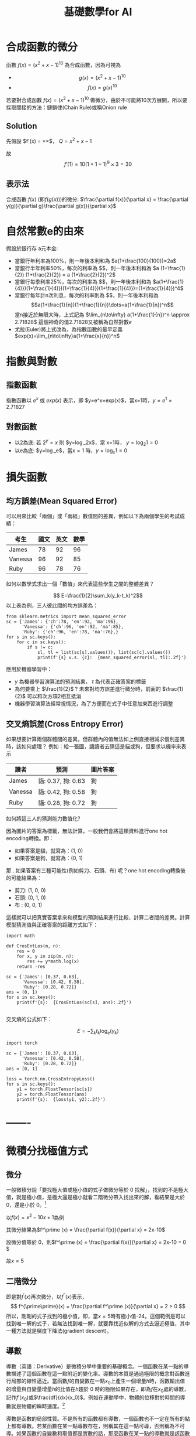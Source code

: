 :PROPERTIES:
:ID:       3ce884c1-cd16-4310-b757-37cdd1ddcdef
:END:
#+title: 基礎數學for AI
#+TAGS: AI
#+OPTIONS: toc:2 ^:nil num:5
#+PROPERTY: header-args :eval never-export
#+HTML_HEAD: <link rel="stylesheet" type="text/css" href="../css/muse.css" />
#+EXCLUDE_TAGS: noexport
#+latex:\newpage
#+begin_export html
<a href="https://letranger.github.io/AI/20221126112514-基礎數學for_ai.html"><img align="right" alt="Hits" src="https://hits.sh/letranger.github.io/AI/20221126112514-基礎數學for_ai.html.svg"/></a>
#+end_export

* 合成函數的微分
函數 $f(x)=(x^2+x-1)^{10}$ 為合成函數，因為可視為
- $$g(x) = (x^2+x-1)^{10} $$
- $$f(x) = g(x)^{10} $$
若要對合成函數 $f(x)=(x^2+x-1)^{10}$ 做微分，由於不可能將10次方展開，所以要採取間接的方法：鏈鎖律(Chain Rule)或稱Onion rule

** Solution
先假設 $f'(x) = \frac{dy}{dx}=\frac{dy}{dQ}\times\frac{dQ}{dx}$， $Q=x^2+x-1$
\begin{align*}
f'(x)&=\frac{dy}{dx}=\frac{dy}{dQ}\times\frac{dQ}{dx}\\
&=10Q^9 \times (x^2+x-1)'\\
&=10(x^2+x-1)^9 \times (2x+1)
\end{align*}
故
$$f'(1)=10(1+1-1)^9\times3=30$$
** 表示法
合成函數 $f(x)$ (即$f(g(x))$)的微分: $\frac{\partial f(x)}{\partial x} = \frac{\partial y(g)}{\partial g}\frac{\partial g(x)}{\partial x}$

* 自然常數e的由來
假設於銀行存 a元本金:
- 當銀行年利率為100%，則一年後本利和為 $a(1+\frac{100}{100})=2a$
- 當銀行半年利率50%，每次的利率為 $\frac{1}{2}$，則一年後本利和為 $a (1+\frac{1}{2}) (1+\frac{2}{2}) = a (1+\frac{2}{2})^2$
- 當銀行每季利率25%，每次的利率為 $\frac{1}{4}$，則一年後本利和為 $a(1+\frac{1}{4)})(1+\frac{1}{4)})(1+\frac{1}{4)})(1+\frac{1}{4)})=(1+\frac{1}{4)})^4$
- 當銀行每年計n次利息，每次的利率則為 $\frac{1}{n}$，則一年後本利和為
  $$a(1+\frac{1}{n})(1+\frac{1}{n})\dots=a(1+\frac{1}{n})^n$$
  當n接近於無限大時，上式記為 $\lim_{n\to\infty} a(1+\frac{1}{n})^n \approx 2.71828$
  這個神奇的值2.71828又被稱為自然對數$e$
- 尤拉(Euler)將上式改為，為指數函數的最早定義
  $exp(x)=\lim_{n\to\infty}a(1+\frac{x}{n})^n$

* 指數與對數
** 指數函數
指數函數以 $e^x$ 或 $exp(x)$ 表示，即 $y=e^x=exp(x)$，當x=1時，$y=e^1=2.71827$
** 對數函數
- 以2為底: 若 $2^y=x$ 則 $y=\log_2x$，當 x=1時， $y=\log_2 1=0$
- 以e為底: $y=\log_e$，當$x=1$ 時，$y=\log_x 1=0$

* 損失函數
** 均方誤差(Mean Squared Error)
可以用來比較「兩個」或「兩組」數值間的差異，例如以下為兩個學生的考試成績：
| 考生    | 國文 | 英文 | 數學 |
|---------+------+------+------|
| James   |   78 |   92 |   96 |
| Vanessa |   96 |   92 |   85 |
| Ruby    |   96 |   78 |   76 |
如何以數學式求出一個「數值」來代表這些學生之間的整體差異？

$$ E=\frac{1}{2}\sum_k(y_k-t_k)^2$$
以上表為例，三人彼此間的均方誤差為：
#+begin_src python -r -n :results output :exports both
from sklearn.metrics import mean_squared_error
sc = {'James': {'ch':78, 'en':92, 'ma':96},
      'Vanessa': {'ch':96, 'en':92, 'ma':85},
      'Ruby': {'ch':96, 'en':78, 'ma':76},}
for s in sc.keys():
    for c in sc.keys():
        if s != c:
            sl, tl = list(sc[s].values()), list(sc[c].values())
            print(f'{s} v.s. {c}:  {mean_squared_error(sl, tl):.2f}')
#+end_src

#+RESULTS:
: James v.s. Vanessa:  148.33
: James v.s. Ruby:  306.67
: Vanessa v.s. James:  148.33
: Vanessa v.s. Ruby:  92.33
: Ruby v.s. James:  306.67
: Ruby v.s. Vanessa:  92.33

應用於機器學習中：
- $y$ 為機器學習演算法的預測結果， $t$ 為代表正確答案的標籤
- 為何要乘上 $\frac{1}{2}$ ? 未來對均方誤差進行微分時，前面的 $\frac{1}{2}$ 可以和次方項2相互抵消
- 機器學習演算法經常視情況，為了方便而在式子中任意加東西進行調整
** 交叉熵誤差(Cross Entropy Error)
如果想要計算兩個群體間的差異，但群體內的值無法如上例直接相減求個別差異時，該如何處理？
例如：給一張圖，讓讀者去猜這是貓或狗，但要求以機率來表示
| 讀者    | 預測               | 圖片答案 |
|---------+--------------------+----------|
| James   | 貓: 0.37, 狗: 0.63 | 狗       |
| Vanessa | 貓: 0.42, 狗: 0.58 | 狗       |
| Ruby    | 貓: 0.28, 狗: 0.72 | 狗       |
如何將這三人的猜測能力數值化?

因為圖片的答案為標籤，無法計算，一般我們會將這類資料進行one hot encoding轉換。即：
- 如果答案是貓，就寫為：(1, 0)
- 如果答案是狗，就寫為：(0, 1)
那...如果答案有三種可能性(例如剪刀、石頭、布)  呢？one hot encoding轉換後的可能結果為：
- 剪刀: (1, 0, 0)
- 石頭: (0, 1, 0)
- 布  : (0, 0, 1)
這樣就可以把真實答案拿來和模型的預測結果進行比較、計算二者間的差異。計算模型猜測值與正確答案的距離方式如下：
#+begin_src python -r -n :results output :exports both
import math

def CrosEntLos(m, n):
    res = 0
    for x, y in zip(m, n):
        res += y*math.log(x)
    return -res

sc = {'James': [0.37, 0.63],
      'Vanessa': [0.42, 0.58],
      'Ruby': [0.28, 0.72]}
ans = (0, 1)
for s in sc.keys():
    print(f'{s}:  {CrosEntLos(sc[s], ans):.2f}')

#+end_src

#+RESULTS:
: James:  0.46
: Vanessa:  0.54
: Ruby:  0.33

交叉熵的公式如下：

$$ E=-\sum_kt_k\log_e(y_k)$$
#+begin_src python -r -n :results output :exports both
import torch

sc = {'James': [0.37, 0.63],
      'Vanessa': [0.42, 0.58],
      'Ruby': [0.28, 0.72]}
ans = [0, 1]

loss = torch.nn.CrossEntropyLoss()
for s in sc.keys():
    y1 = torch.FloatTensor(sc[s])
    y2 = torch.FloatTensor(ans)
    print(f'{s}:  {loss(y1, y2):.2f}')
#+end_src

#+RESULTS:
: James:  0.57
: Vanessa:  0.62
: Ruby:  0.50

* -------

* 微積分找極值方式
** 微分

一般微積分說「要找極大值或極小值的式子做微分等於 0 找解」，找到的不是極大值，就是極小值，是極大還是極小就看二階微分帶入找出來的解，看結果是大於 0，還是小於 0。[fn:1]

以\(f(x)=x^2 - 10x + 1\)為例

其微分結果為\(f^\prime (x) = \frac{\partial f(x)}{\partial x} = 2x-10\)

設微分值等於 0，則\(f^\prime (x) = \frac{\partial f(x)}{\partial x} = 2x-10 = 0 \)

故\(x=5\)

** 二階微分

即是對\(f^\prime (x)\)再次微分，以\(f^{\prime \prime}(x)\)表示，
$$ f^{\prime\prime}(x) = \frac{\partial f^\prime (x)}{\partial x} = 2 > 0  $$
所以，剛剛的式子找到的極小值，即，當\(x=5\)時有極小值-24。這個範例是可以找到唯一解的式子，若無法找到唯一解，就要靠找近似解的方式去逼近極值，其中一種方法就是梯度下降法(gradient descent)。

** 導數

導數（英語：Derivative）是微積分學中重要的基礎概念。一個函數在某一點的導數描述了這個函數在這一點附近的變化率。導數的本質是通過極限的概念對函數進行局部的線性逼近。當函數\(f\)的自變數在一點\(x_0\)上產生一個增量\(h\)時，函數輸出值的增量與自變量增量\(h\)的比值在\(h\)趨於 0 時的極限如果存在，即為\(f\)在\(x_0\)處的導數，記作\(f'(x_0)\)或\(\frac{df}{dx}(x_0)\)。例如在運動學中，物體的位移對於時間的導數就是物體的瞬時速度。[fn:2]

導數是函數的局部性質。不是所有的函數都有導數，一個函數也不一定在所有的點上都有導數。若某函數在某一點導數存在，則稱其在這一點可導，否則稱為不可導。如果函數的自變數和取值都是實數的話，那麼函數在某一點的導數就是該函數所代表的曲線在這一點上的切線斜率。

以曲線 \( y=0.01x^2+0.4x \)為例，求曲線在 \(x=5\)這點的斜率之計算方式為：
#+BEGIN_SRC python -n -r :results output :exports both
# coding: utf-8
from pylab import *
mpl.rcParams['font.sans-serif'] = ['SimHei']
plt.rcParams['axes.unicode_minus']=False
import numpy as np
import matplotlib.pylab as plt

def numerical_diff(f,x):
    h = 1e-4
    return (f(x+h) - f(x-h))/(2*h)

def function_1(x):
    return 0.1*x**2 - 0.4*x

def tangent_line(f, x):
    d = numerical_diff(f, x)
    print(d)
    y = f(x) - d*x
    return lambda t:d*t + y

plt.clf()
x = np.arange( 0.0, 20.0, 0.1)
y = function_1(x)
plt.xlabel("x")
plt.ylabel("f(x)")
plt.xlim(-2, 20)
plt.ylim(-2, 20)
tf = tangent_line(function_1, 5)
y2 = tf(x)

plt.plot(x, y, label='曲線')
plt.plot(x, y2, label='切線')
plt.plot(x, x-4.5, label='割線')
plt.legend(loc='upper left')
plt.savefig("numDiff-1.png")
#+END_SRC

#+RESULTS:
s: 0.5999999999994898
#+CAPTION: 微分：某一點的斜率
#+LABEL:fig:numDiff-1
#+name: fig:numDiff-1
#+ATTR_LATEX: :width 300
#+ATTR_ORG: :width 300
[[file:images/numDiff-1.png]]

如圖[[fig:numDiff-1]]，若要求曲線在某一點(\(x=5\))的斜率，可以先畫出一條曲線上通過\(x=5\)的割線，此割線通過曲線上的兩個點(\(x=5, x=5+h\))，透過這兩點可求出該割線之斜率，若將\(h\)的值最小化，即可求出曲終在點\(x=5\)上的斜率，此即微分的概念。

* 導函數與梯度下降 [fn:3]

想像一個連續平滑函數\(f(x)=y\)，即，\(f\)將一個實數\(x\)映射(mapping)到另一個實數\(y\)，因為函數是連續實數，所以在 x 的微小變化也只會導致 y 的微小變化。假設 x 增力了一個很小的值\(\epsilon_x\)，導致 y 做了\(\epsilon_y\)的改變，其數學式可以寫成：
$$f(x+\epsilon_x) = y + \epsilon_y$$
因為函數\(f\)為平滑連續函數，故當\(\epsilon_x\)足夠小時，在 x 附近\(f(x)\)的變化(\(\epsilon_y\))和\(\epsilon_x\)是成線性關係的，即
$$f(x+\epsilon_x) = y + a*\epsilon_x $$，即
$$f(x+\epsilon_x) - y = a*\epsilon_x $$，也即
$$f(x+\epsilon_x) -f(x) = a*\epsilon_x $$

這個線性逼近只有在當\(\epsilon_x\)足夠小時才有效，因為是線性關係，\(a\)變是斜率，也就是 rate of change。這個斜率\(a\)被稱為\(f\)在\(x\)這個點上的導函數(簡稱導數或稱微分，derivative)，也就是圖[[fig:numDiff-1]]上的切線斜率。當\(a\)大於 0，表示若\(x\)稍微增大，則\(f(x)\)變大，反之亦然；而\(a\)的絕對值(導數的大小)則表示\(f(x)\)在\(x\)值變化了\(\epsilon_x\)後所增加或減少的幅度。

數學上通常以\(f^{'}(x)\)來代表\(f(x)\)的導函數，\(f^{'}(x)\)就是\(f(x)\)在\(x\)處的斜率。如果把變數\(x\)推廣成張量變數\(W\)，則：函數\(f(W)\)在\(W\)點的梯度就是該函數的張量導函數(\(f^{'}(W)\)，這就是把導函數的概念從單一變數函數\(f(x)\)推廣到多維張量函數\(f(W)\)上，這時斜率就變成梯度，斜率 slope 是 rate of change in x space，而梯度 gradient 則是 rate of change in W space。

假設有一個輸入向量\(x\)、一個轉換矩陣\(W\)、目標值\(y\)和一個損失函數 loss，我們可以使用 W 來計算預測值\(y_{pred}\)和目標值 y 之間的損失(差距)：

#+BEGIN_SRC python -n -r :results output :exports both no :eval no
  y_pred = dot(W, x)
  loss_value = loss(y_pred, y) = loss(dot(W, x), y)
#+END_SRC

上述式子也可以寫成

#+BEGIN_SRC python -n -r :results output :exports both no :eval no
  loss_value = f(W)
#+END_SRC

也就是損失函數\(f\)是以\(W\)為變數的函數。

回憶上述導函數的運用，對每個可微分函數\(f(W)\)，其對於變數\(W\)的導函數就是\(f(W)\)在\(W\)處的梯度，我們把\(f(W)\)的梯度用 gradient \(f(W)\)來表示，\(f(W)\)是一個純量，但 gradient \(f(W)\)是一個張量，它的 shape 和\(W\)是一樣的。

那麼，何謂隨機梯度下降？給定一個可微分函數，在函數的導數為 0 時(斜率為 0)，那個點就可能是一個區域的極大或極小值，所以只需找到導數為 0 的所有點，並加以檢查，就可以知道函數\(f(x)\)在哪個 x 為最小值。

套用到神經網路，這可藉求解方程式\(f^{'}(W)=0\)的\(W\)來完成，也就是找出在哪個權重組合\(W\)點上\(f(W)\)有最小值。這是 N 個變量的多項方程式，其中，N是神經網路張量元素的數量，雖然當 N=2 或 N=3 時可以手動求解，但實際的神經網路其參數通常不會少於幾千個，且可能超過千萬，所以要解這樣的方程式並非易事。

面對這個問題，我們可以依據下列步驟逐步逐個修改參數：
1. 取出一批次量的訓練樣本 x 和相對應的目標 y(即 label)
1. 以 x 為輸入資料，執行神經網路獲得預測值\(y_{pred}\)。
1. 計算這個批次量神經網路的損失值，所謂的損失就是 y 與\(y_{pred}\)間的差距。
1. 計算損失值的神經網路權重的梯度(反向傳播)。
1. 將參數稍微向梯度的反方向移動，例如\(W=step*gradient\)，從而降低一點批次的損失。

上述這種方法稱為小批次隨機梯度下降(mini-batch stochastic gradient descent, mini-batch SGD)，名稱中的隨機(stochastic)指的是每批次資料都是隨機抽取的(stochastic 為 random 的同義詞)。圖[[fig:SGD1DLoss]]展示的是只有一個參數、一個訓練樣本的簡單神經網路訓練過程，如圖所示，為每個 step 選一個合理值是很重要的，step 太小則需要多次迭代才能下降曲線，且易進入局部最小值；若 step 過大，則參數的更新可能會跳到曲線上一個毫不相干的點，並可能略過真正的最小值。

#+CAPTION: SGD 應用於 1D 損失函數
#+LABEL:fig:SGD1DLoss
#+name: fig:SGD1DLoss
#+ATTR_LATEX: :width 200
#+ATTR_ORG: :width 200
[[file:images/img-191113090614.jpg]]

mini-batch SGD 演算法可以在每次迭代時只取單一筆樣本和目標，而非一次取一批資料（即，batch 等於 1 時），此時變成為真正的 SGD；相反的，當 batch 等於所有可用資料時，則變成 batch SGD(整批 SGD)。實務上，梯度下降法應用於神經網路的情境多在高維空間，每個權重係數都會成為空間中的一個自由維度，其數量可能達到上千萬。故而，其真正的下降過程不可能以影像方式呈現，圖[[fig:SGD2DLoss]]為一典型的 2D 曲面損失值的梯度下降，然而在多維、多軸的真實下降並非如此。

#+CAPTION: 2D 曲面的損失值梯度下降(有兩個參數)
#+LABEL:fig:SGD2DLoss
#+name: fig:SGD2DLoss
#+ATTR_LATEX: :width 300
#+ATTR_ORG: :width 300
[[file:images/tiduxiajiang-1.png]]

除上述 SGD 模式外，SGD 尚存在許多變體，常見的有：momentum SGD, Adagrad, RMSProp 等，這些 SGD 我們稱為最佳化方法(optimization methods)或優化器(optimiaers)。

* 微分

微分也是一種線性描述函數在一點附近變化的方式。微分和導數是兩個不同的概念。但是，對一元函數來說，可微與可導是完全等價的。可微的函數，其微分等於導數乘以自變數的微分\(dx\)，換句話說，函數的微分與自變數的微分之商等於該函數的導數。因此，導數也叫做微商。函數\(y=f(x)\)的微分又可記作\(dy=f'(x)dx\)。

** 定義

\( \frac{df(x)}{dx}=\lim\limits_{\Delta x \to 0}\frac{f(x+\Delta x)-f(x)}{\Delta x} \)，亦可寫成 \( f'(x) = \frac{df}{dx} = \frac{dy}{dx} \)，此為\( f(x) \)的導函數。導函數的幾何意義為：某曲線的斜率。

** 基本運算
+ \( f(x)=k: f'(x) = \lim\limits_{\Delta x \to 0} \frac{f(x+\Delta x)-f(x)}{\Delta x} = \lim\limits_{\Delta x \to 0} \frac{k - k}{\Delta x} = 0 \), 即，所有常數的微分均為 0
+ \( f(x)=x: f'(x) = \lim\limits_{\Delta x \to 0} \frac{f(x+\Delta x)-f(x)}{\Delta x} = \lim\limits_{\Delta x \to 0} \frac{(x+\Delta x) - x}{\Delta x} = 1 \)
+ \( f(x) = x: \frac {dx}{dx} = \lim\limits_{\Delta x \to 0} \frac{(x+ \Delta x) - x}{\Delta x} = \lim\limits_{\Delta x \to 0} \frac {\Delta x}{\Delta x} = 1 \)
+ \( f(x)=x^2: f'(x)=\lim\limits_{\Delta x \to 0}\frac{f(x+\Delta x)-f(x)}{\Delta x} = \lim\limits_{\Delta x \to 0} \frac{(x+\Delta x)^2-x^2}{\Delta x} \\= \lim\limits_{\Delta x} \frac{(x^2+2x\Delta x+(\Delta x)^2-x^2}{\Delta x} \\= \lim\limits_{\Delta x \to 0}\frac{2x+\Delta x}{1} = 2x \)
+ \( f(x) = ax^2: \frac{df(x)}{dx} = \lim\limits_{\Delta x \to 0} \frac {a(x+\Delta x)^2-ax^2}{\Delta x} = a\lim\limits_{\Delta x \to 0} \frac {x^2 + ax \Delta x+(\Delta x)^2-x^2} {\Delta x} = a \lim\limits_{\Delta x \to 0} \frac{2x\Delta x + (\Delta x)}{\Delta x} = a \lim\limits_{\Delta x \to 0}(2x+\Delta x) = 2ax \)
+ \( f(x) = ax^n = \frac{dax^n}{dx}=a\frac{dx^n}{dx}=anx^{n-1} \)

** 微分公式
1) 乘法: \( (f \cdot g)' = f'\cdot g + f \cdot g' \)
2) 除法：\( (\frac{f}{g})' = \frac{f' \cdot g - f \cdot g'}{g^2} \)，例：\( \\f(x)=\frac{x^2+5}{3x+2},  f'(x)=\frac{(2x)(3x+2)-(x^2+5)(3)}{(3x+2)^2}  \)
3) 連鎖律：\( (f(g))'=f'(g)\cdot g' \)，例：\( \\f(x)=(x^2+4x+5)^{10}, f'(x)=10(x^2+4x+5)^9(2x+4) \)

* 數值微分

** 定義
\( \frac{df(x)}{dx} = \lim\limits_ {\Delta x \to 0}\frac{f(x+\Delta x)-f(x)}{\Delta x} \)
** wrong solution
#+BEGIN_SRC python -n -r :results output :exports both :eval no
def numerical_diff(f,x):
      h = 1e-50
      return (f(x+h) - f(x))/(h)
#+END_SRC
** correct solution
#+BEGIN_SRC python -n -r :results output :exports both :eval no
  def numerical_diff(f,x):
        h = 1e-4
        return (f(x+h) - f(x-h))/(2*h)
#+END_SRC
** Example: \( y = 0.01x^2+0.1x) \)，求\(\frac{dy}{dx}\vert_{x=5}=?
\( \frac{dy}{dx}\vert_{x=5} = (0.02x+0.1)\vert_{x=5} = 0.2 \)

** 偏微分(partial differentiation)

當變數個數超過 1 個時，以\(\partial\)來取代\(d\)，使其中某一變數可變、固定其他變數，對函數進行微分，即偏微分。例：
- \( \frac{\partial f}{\partial x}\vert_{x_0,y_0} = \lim\limits_{\Delta x \to 0}\frac{f(x_0+\Delta x, y_0)-f(x_0+y_0)}{\Delta x}\)，以\(x\)為變數，固定變數 y，對函數\(f\)做偏微，\(f\)為一雙變數函數。
- \( \frac{\partial f}{\partial y}\vert_{x_0,y_0} = \lim\limits_{\Delta y \to 0}\frac{f(x_0, \Delta y, y_0)-f(x_0+y_0)}{\Delta y}\)，以\(y\)為變數，固定變數 x，對函數\(f\)做偏微。

圖[[fig:partialDerivative]][fn:4]為多元函數\(J(\theta_1,\theta_2)=\theta_1^2+\theta_2^2\)的曲面，因為曲面上的每一點都有無窮多條切線，描述這種函數的導數相當困難。偏導數就是選擇其中一條切線，並求出它的斜率。[fn:5]
#+CAPTION: \(f(x,y)=\theta_1^2+\theta_2^2\)圖表
#+LABEL:fig:partialDerivative
#+ATTR_LATEX: :width 300
#+ATTR_ORG: :width 300
#+RESULTS:
[[file:images/partialDerivative.png]]
一種求出這些切線的好辦法是把其他變量視為常數，圖[[fig:partialDerivative]]即是將\(\theta_2\)固定在 0、以變數\(\theta_1\)對曲面函數\(J(\theta _1, \theta _2)=\theta^2_1+\theta^2_2)\)做偏微，換言之，求\(\theta_1^2\)的偏導數。固定\(\theta_2\)的結果為一平面(圖中的藍色方框)，圖中灰色曲面與藍色平面的紅色交集曲線可以如下公式表示：
#+NAME: eqn:partialDerivative
\begin{equation}
\left\{
  \begin{aligned}.
    J(\theta _1, \theta _2) = \theta^2_1+\theta^2_2) \\
    \theta = \theta_2 \\
  \end{aligned}
\right.
\end{equation}
而偏導數\(J_{\theta}(\theta_1,\theta_2)\)則表示曲線在點(0, 0, 0)處的切線關於\(\theta_2\)軸的斜率。

若曲面函數為\(f(x_0,x_1)=x_0^2+x-1^2\)，當\(x_0\)=3、\(x_1\)=0 時，計算\(x_0\)的偏微分\(\frac{\partial f}{\partial x_0}\)方式如下：
#+BEGIN_SRC python -n -r :results output :exports both
  def numerical_diff(f,x):
      h = 1e-4
      return (f(x+h) - f(x-h))/(2*h)

  def function_tmp1(x0):
      return x0*x0+4.0**2.0
  print(numerical_diff(function_tmp1,3.0))
#+END_SRC

#+RESULTS:
: 6.00000000000378

當\(x_0\)=3、\(x_1\)=0 時，計算\(x_1\)的偏微分\(\frac{\partial f}{\partial x_1}\)方式如下：
#+BEGIN_SRC python -n -r :results output :exports both no
  def numerical_diff(f,x):
      h = 1e-4
      return (f(x+h) - f(x-h))/(2*h)

  def function_tmp2(x1):
      return 3.0**2.0+x1*x1
  print(numerical_diff(function_tmp2,4.0))
#+END_SRC

#+RESULTS:
: 7.999999999999119

* 梯度與梯度下降法(Gradient Descent)[fn:6]

各種 AI 模組的主要精神，基本上都是希望透過一組或多組函數的合作來精準預測正確的輸出結果，而所謂的精準預測，主要就是讓預測的誤差最小化。以最簡單的函數\(f(x)=ax+b\)為例，其預測誤差可表示為：\(error=(y-f(x)))^2\)，其中 x 為輸入，y為輸出。可透過微分將誤差最小化。

回顧微分的定義：\(f'(h)=\lim\limits_{xh}\frac{f(x)-f(h)}{x-h} \)，我們希望透過逐步的調整(增加或減少)\(a\)的值來降低誤差，在這樣的狀況中，由於只有一個變數，所以可以求算導數，讓導數為 0，求得最小值。

然而對多變數方程式來說，找到導數是十分困難的，以圖 fig:partialDerivative]]為例，由於切面是一個平面，就有無限多條切線，在實際的 AI 模組中，更可能有成千上萬個，所以我們的做法是透過偏微分來求算單一個變數的微小變化在整個函數的變化為何。

如何確定我們調整權重的方向是正確的？對一個二次曲線而言，只要沿著切線的方向走即可；而對更多維度的做法，則是梯度。假定有一函數\(f(x,y)=x^2+y^2\)，其梯度的定義是對函數中每個變數做偏微分所組成的向量空間：\( \bigtriangledown f = \left[ \frac{\partial f(x,y)}{\partial x} \frac{\partial f(x,y)}{\partial y} \right] \)。

不過這在幾何到底有什麼意義？在二維平面當中，我們可以透過畫圖的方式很快地理解，微分就是函數在某個點上變化的方向。因此，我們可以把梯度想像成一個指向最低點的指南針，他會告訴你該往哪裡走，順著走總有一天會到達最小值。那麼我們該怎麼走呢？梯度下降法給了一個公式，每次計算函數點上面的梯度，並且沿著反向的步長（step）迭代，總有一天會走到局部最小值。\( w:=w-\alpha \triangledown F(a) \)

** 梯度

*** 公式
#+NAME: eqn:gradientEqn-1
\begin{equation}
  \begin{bmatrix}
  x_1 \\
  x_2 \\
  \vdots \\
  x_d \\
  \end{bmatrix},
  \triangledown f(x)=
  \begin{bmatrix}
  \frac{\partial f(x)}{\partial x_1} \\
  \frac{\partial f(x)}{\partial x_2} \\
  \vdots \\
  \frac{\partial f(x)}{\partial x_d} \\
  \end{bmatrix}
\end{equation}

*** 範例

已知
#+NAME: eqn:gradientEqn-2
\begin{equation}
  x =
  \begin{bmatrix}
  x_1 \\
  x_2 \\
  \end{bmatrix}, a=
  \begin{bmatrix}
  10 \\
  1 \\
  \end{bmatrix}, b=
  \begin{bmatrix}
  5 & 4 \\
  3 & 2 \\
  \end{bmatrix}
\end{equation}
則
\( f(x)=a^Tx+1=\begin{bmatrix}10\\1\end{bmatrix}^T\begin{bmatrix}x_1\\x_2\end{bmatrix}+1=10x_1+x_2+1  \)
\( \triangledown f(x)=
\begin{bmatrix}
  \frac{ \partial f(x) }{\partial x_1} \\
  \frac{ \partial f(x) }{\partial x_2}
\end{bmatrix}=\begin{bmatrix}\frac{\partial (10x_1+x_2+1}{\partial x_1} \\ \frac{\partial (10x_1+x_2+1}{\partial x_2}\end{bmatrix}=\begin{bmatrix}10 \\ 1\end{bmatrix}  \)

* 梯度下降法[fn:7]

梯度下降法(gradient descent)是最佳化理論裡面的一個一階找最佳解的一種方法，主要是希望用梯度下降法找到函數(剛剛舉例的式子)的局部最小值，因為梯度的方向是走向局部最大的方向，所以在梯度下降法中是往梯度的反方向走。

這邊我們先大概說一下梯度，要算一個函數 f(x)的梯度有一個前提，就是這個函數要是任意可微分函數，這也是深度學習為什麼都要找可微分函數出來當激活函數(activation function)。

- 一維度的純量 x 的梯度，通常用\( f'(x) \)表示。
- 多維度的向量 x 的梯度，通常用\( \triangledown f(x) \)表示。

白話一點，一維度的純量 x 的梯度就是算 f(x)對 x 的微分，多維度的向量 x 的梯度就是算 f(x)對 x 所有元素的偏微分。在機器學習，通常有一個損失函數(loss function 或稱為 cost function，在最佳化理論我們會稱為目標函數 objection function)，我們通常是希望這個函數越小越好(也就是找極小值)。

梯度下降法是一種不斷去更新參數(這邊參數用 x 表示)找「解」的方法，所以一定要先隨機產生一組初始參數的「解」，然後根據這組隨機產生的「解」開始算此「解」的梯度方向大小，然後將這個「解」去減去梯度方向，很饒舌，公式如下:

#+NAME: eqn:gradientEqn-3
\begin{equation}
x^{(t+1)} = x^{(t)} - \eta f(x^{(t)}) \)
\end{equation}

這邊的 t 是第幾次更新參數，\( \eta \)是學習率(Learning rate)。梯度的方向我們知道了，但找「解」的時候公式是往梯度的方向更新，一次要更新多少，就是由學習率來控制的。另一方面，learning rate(\(\eta\))應該要隨著每次 t 的更新而逐漸縮小，以便利收歛，典型的作法可以讓 learning rate 以如下方式 decay: \( \eta ^ t = \frac{\eta}{\sqrt{t+1}}\)。

* Footnotes

[fn:1][[https://medium.com/@chih.sheng.huang821/%E6%A9%9F%E5%99%A8%E5%AD%B8%E7%BF%92-%E5%9F%BA%E7%A4%8E%E6%95%B8%E5%AD%B8-%E4%BA%8C-%E6%A2%AF%E5%BA%A6%E4%B8%8B%E9%99%8D%E6%B3%95-gradient-descent-406e1fd001f][機器/深度學習-基礎數學(二):梯度下降法(gradient descent)]]

[fn:2][[https://zh.wikipedia.org/wiki/%E5%AF%BC%E6%95%B0][導數]]

[fn:3][[https://www.books.com.tw/products/0010822932][Deep learning 深度學習必讀：Keras 大神帶你用 Python 實作]]

[fn:4][[https://towardsdatascience.com/machine-learning-bit-by-bit-multivariate-gradient-descent-e198fdd0df85][Intuition (and maths!) behind multivariate gradient descent]]

[fn:5][[https://zh.wikipedia.org/wiki/%E5%81%8F%E5%AF%BC%E6%95%B0][偏導數]]

[fn:6][[https://ithelp.ithome.com.tw/articles/10193297?sc=iThomeR][梯度下降法（Gradient Descent）]]

[fn:7][[https://medium.com/@chih.sheng.huang821/%E6%A9%9F%E5%99%A8%E5%AD%B8%E7%BF%92-%E5%9F%BA%E7%A4%8E%E6%95%B8%E5%AD%B8-%E4%BA%8C-%E6%A2%AF%E5%BA%A6%E4%B8%8B%E9%99%8D%E6%B3%95-gradient-descent-406e1fd001f][機器/深度學習-基礎數學(二):梯度下降法(gradient descent)]]
